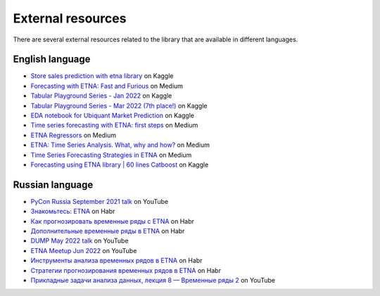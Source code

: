 .. _resources:

External resources
==================

There are several external resources related to the library that are available in different languages.

English language
----------------

- `Store sales prediction with etna library <https://www.kaggle.com/dmitrybunin/store-sales-prediction-with-etna-library?scriptVersionId=81104235>`_ on Kaggle

- `Forecasting with ETNA: Fast and Furious <https://medium.com/its-tinkoff/forecasting-with-etna-fast-and-furious-1b58e1453809>`_ on Medium

- `Tabular Playground Series - Jan 2022 <https://www.kaggle.com/code/chikovalexander/tps-jan-2022-etna/notebook>`_ on Kaggle

- `Tabular Playground Series - Mar 2022 (7th place!) <https://www.kaggle.com/code/chikovalexander/tps-mar-2022-etna/notebook?scriptVersionId=91575908>`_ on Kaggle

- `EDA notebook for Ubiquant Market Prediction <https://www.kaggle.com/code/martins0n/ubiquant-eda-toy-predictions-etna>`_ on Kaggle

- `Time series forecasting with ETNA: first steps <https://medium.com/its-tinkoff/time-series-forecasting-with-etna-first-steps-dfaf90c5b919>`_ on Medium

- `ETNA Regressors <https://medium.com/its-tinkoff/etna-regressors-d2722923e88e>`_ on Medium

- `ETNA: Time Series Analysis. What, why and how? <https://medium.com/its-tinkoff/etna-time-series-analysis-what-why-and-how-e45557af4f6c>`_ on Medium

- `Time Series Forecasting Strategies in ETNA <https://medium.com/its-tinkoff/time-series-forecasting-strategies-in-etna-93d7d2f8a911>`_ on Medium

- `Forecasting using ETNA library | 60 lines Catboost <https://www.kaggle.com/code/goolmonika/forecasting-using-etna-library-60-lines-catboost>`_ on Kaggle

Russian language
----------------

- `PyCon Russia September 2021 talk <https://youtu.be/VxWHLEFgXnE>`_ on YouTube

- `Знакомьтесь: ETNA <https://habr.com/ru/companies/tinkoff/articles/598823/>`_ on Habr

- `Как прогнозировать временные ряды с ETNA <https://habr.com/ru/companies/tinkoff/articles/657297/>`_ on Habr

- `Дополнительные временные ряды в ETNA <https://habr.com/ru/companies/tinkoff/articles/665564/>`_ on Habr

- `DUMP May 2022 talk <https://youtu.be/12uuxepdtks>`_ on YouTube

- `ETNA Meetup Jun 2022 <https://www.youtube.com/watch?v=N1Xy3EqY058&list=PLLrf_044z4JrSsjMd-3dF6VbBLPI_yOxG>`_ on YouTube

- `Инструменты анализа временных рядов в ETNA <https://habr.com/ru/companies/tinkoff/articles/677186/>`_ on Habr

- `Стратегии прогнозирования временных рядов в ETNA <https://habr.com/ru/companies/tinkoff/articles/716692/>`_ on Habr

- `Прикладные задачи анализа данных, лекция 8 — Временные ряды 2 <https://youtu.be/1gXVbidDZck>`_ on YouTube
